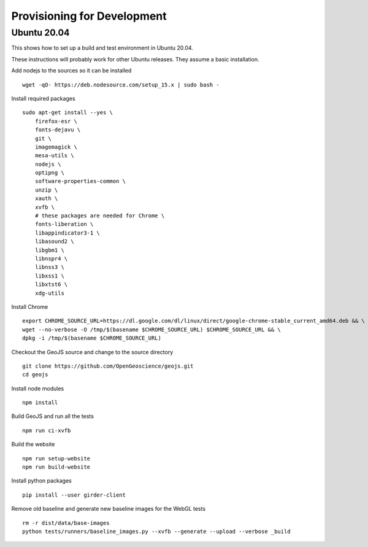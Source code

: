 ============================
Provisioning for Development
============================

.. _ubuntu-development:

Ubuntu 20.04
------------

This shows how to set up a build and test environment in Ubuntu 20.04.

These instructions will probably work for other Ubuntu releases.  They assume a
basic installation.

Add nodejs to the sources so it can be installed ::

    wget -qO- https://deb.nodesource.com/setup_15.x | sudo bash -

Install required packages ::

    sudo apt-get install --yes \
        firefox-esr \
        fonts-dejavu \
        git \
        imagemagick \
        mesa-utils \
        nodejs \
        optipng \
        software-properties-common \
        unzip \
        xauth \
        xvfb \
        # these packages are needed for Chrome \
        fonts-liberation \
        libappindicator3-1 \
        libasound2 \
        libgbm1 \
        libnspr4 \
        libnss3 \
        libxss1 \
        libxtst6 \
        xdg-utils

Install Chrome ::

    export CHROME_SOURCE_URL=https://dl.google.com/dl/linux/direct/google-chrome-stable_current_amd64.deb && \
    wget --no-verbose -O /tmp/$(basename $CHROME_SOURCE_URL) $CHROME_SOURCE_URL && \
    dpkg -i /tmp/$(basename $CHROME_SOURCE_URL)

Checkout the GeoJS source and change to the source directory ::

    git clone https://github.com/OpenGeoscience/geojs.git
    cd geojs

Install node modules ::

    npm install

Build GeoJS and run all the tests ::

    npm run ci-xvfb

Build the website ::

    npm run setup-website
    npm run build-website

Install python packages ::

    pip install --user girder-client

Remove old baseline and generate new baseline images for the WebGL tests ::

    rm -r dist/data/base-images
    python tests/runners/baseline_images.py --xvfb --generate --upload --verbose _build
